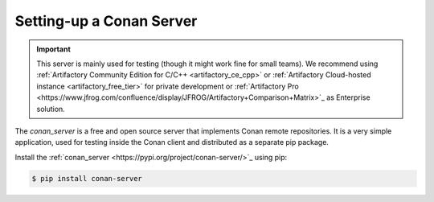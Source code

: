 .. _conan_server:

Setting-up a Conan Server
=========================

.. important::

    This server is mainly used for testing (though it might work fine for small teams). We
    recommend using :ref:`Artifactory Community Edition for C/C++ <artifactory_ce_cpp>` or
    :ref:`Artifactory Cloud-hosted instance <artifactory_free_tier>` for private
    development or :ref:`Artifactory Pro
    <https://www.jfrog.com/confluence/display/JFROG/Artifactory+Comparison+Matrix>`_ as
    Enterprise solution.

The *conan_server* is a free and open source server that implements Conan remote
repositories. It is a very simple application, used for testing inside the Conan client
and distributed as a separate pip package.

Install the :ref:`conan_server <https://pypi.org/project/conan-server/>`_ using pip:

.. code:: bash

   $ pip install conan-server

